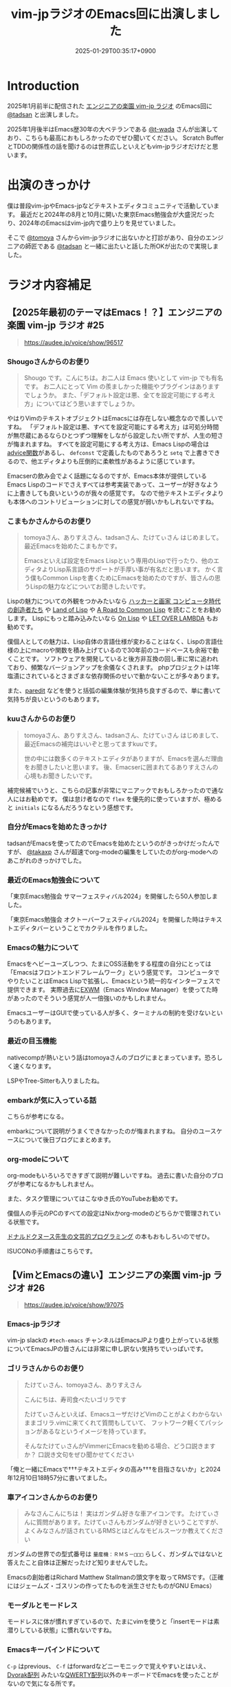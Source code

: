 :PROPERTIES:
:ID:       b509ec4e-0733-3634-5d23-4d31761c68bd
:END:
#+TITLE: vim-jpラジオのEmacs回に出演しました
#+DESCRIPTION: description
#+DATE: 2025-01-29T00:35:17+0900
#+GFM_TAGS: emacs podcast
#+GFM_CUSTOM_FRONT_MATTER: :emoji 💪
#+GFM_CUSTOM_FRONT_MATTER: :type idea
#+GFM_CUSTOM_FRONT_MATTER: :published false
#+STARTUP: content
#+STARTUP: fold
#+OPTIONS: toc:nil
* Introduction

2025年1月前半に配信された [[https://vim-jp-radio.com/][エンジニアの楽園 vim-jp ラジオ]] のEmacs回に [[https://x.com/tadsan][@tadsan]] と出演しました。

#+begin_export markdown
https://audee.jp/voice/show/96517
https://audee.jp/voice/show/97075
#+end_export

2025年1月後半はEmacs歴30年の大ベテランである [[https://x.com/t_wada][@t-wada]] さんが出演しており、こちらも最高におもしろかったのでぜひ聞いてください。
Scratch BufferとTDDの関係性の話を聞けるのは世界広しといえどもvim-jpラジオだけだと思います。

#+begin_export markdown
https://audee.jp/voice/show/97491
https://audee.jp/voice/show/97837
#+end_export
* 出演のきっかけ

僕は普段vim-jpやEmacs-jpなどテキストエディタコミュニティで活動しています。
最近だと2024年の8月と10月に開いた東京Emacs勉強会が大盛況だったり、2024年のEmacsはvim-jp内で盛り上りを見せていました。

#+begin_export markdown
https://tokyo-emacs.connpass.com/event/321255/
https://tokyo-emacs.connpass.com/event/330572/
#+end_export

そこで [[https://x.com/tomoyaton][@tomoya]] さんからvim-jpラジオに出ないかと打診があり、自分のエンジニアの師匠である [[https://x.com/tadsan][@tadsan]] と一緒に出たいと話した所OKが出たので実現しました。

* ラジオ内容補足
** 【2025年最初のテーマはEmacs！？】エンジニアの楽園 vim-jp ラジオ #25
#+begin_quote markdown
https://audee.jp/voice/show/96517
#+end_quote
*** Shougoさんからのお便り
#+begin_quote
Shougo です。こんにちは。お二人は Emacs 使いとして vim-jp でも有名です。
お二人にとって Vim の羨ましかった機能やプラグインはありますでしょうか。
また、「デフォルト設定は悪、全てを設定可能にする考え方」についてはどう思いますでしょうか。
#+end_quote

やはりVimのテキストオブジェクトはEmacsには存在しない概念なので羨しいですね。
「デフォルト設定は悪、すべてを設定可能にする考え方」は可処分時間が無尽蔵にあるならひとつずつ理解をしながら設定したい所ですが、人生の短さが悔まれますね。
すべてを設定可能にする考え方は、Emacs Lispの場合は[[https://ayatakesi.github.io/emacs/24.5/elisp_html/Advising-Functions.html][advice関数]]があるし、 =defconst= で定義したものであろうと =setq= で上書きできるので、他エディタよりも圧倒的に柔軟性があるように感じています。

Emacserの飲み会でよく話題になるのですが、Emacs本体が提供しているEmacs Lispのコードでさえすべては参考実装であって、ユーザーが好きなように上書きしても良いというのが我々の感覚です。
なので他テキストエディタよりも本体へのコントリビューションに対しての感覚が弱いかもしれないですね。
*** こまもかさんからのお便り
#+begin_quote
tomoyaさん、ありすえさん、tadsanさん、たけてぃさん はじめまして。最近Emacsを始めたこまもかです。

Emacsといえば設定をEmacs Lispという専用のLispで行ったり、他のエディタよりLisp系言語のサポートが手厚い事が有名だと思います。
かく言う僕もCommon Lispを書くためにEmacsを始めたのですが、皆さんの思うLispの魅力などについてお聞きしたいです。
#+end_quote

Lispの魅力についての外観をつかみたいなら [[https://www.amazon.co.jp/%E3%83%8F%E3%83%83%E3%82%AB%E3%83%BC%E3%81%A8%E7%94%BB%E5%AE%B6-%E3%82%B3%E3%83%B3%E3%83%94%E3%83%A5%E3%83%BC%E3%82%BF%E6%99%82%E4%BB%A3%E3%81%AE%E5%89%B5%E9%80%A0%E8%80%85%E3%81%9F%E3%81%A1-%E3%83%9D%E3%83%BC%E3%83%AB-%E3%82%B0%E3%83%AC%E3%82%A2%E3%83%A0/dp/4274065979][ハッカーと画家 コンピュータ時代の創造者たち]] や [[https://www.oreilly.co.jp/books/9784873115870/][Land of Lisp]] や [[https://gist.github.com/y2q-actionman/49d7587912b2786eb68643afde6ca192][A Road to Common Lisp]] を読むことをお勧めします。
Lispにもっと踏み込みたいなら [[https://www.asahi-net.or.jp/~kc7k-nd/onlispjhtml/][On Lisp]] や [[https://www.amazon.co.jp/LET-OVER-LAMBDA-1-0-%E3%83%9B%E3%82%A4%E3%83%88/dp/4434133632][LET OVER LAMBDA]] もお勧めです。

僕個人としての魅力は、Lisp自体の言語仕様が変わることはなく、Lispの言語仕様の上にmacroや関数を積み上げているので30年前のコードベースも余裕で動くことです。
ソフトウェアを開発していると後方非互換の回し車に常に追われており、頻繁なバージョンアップを余儀なくされます。
phpプロジェクトは1年塩漬にされているとさまざまな依存関係のせいで動かないことが多々あります。

また、[[https://daregada.sakuraweb.com/paredit_tutorial_ja.html][paredit]] などを使うと括弧の編集体験が気持ち良すぎるので、単に書いて気持ちが良いというのもあります。
*** kuuさんからのお便り
#+begin_quote
tomoyaさん、ありすえさん、tadsanさん、たけてぃさん はじめまして、最近Emacsの補完はいいぞと思ってますkuuです。

世の中には数多くのテキストエディタがありますが、Emacsを選んだ理由をお聞きしたいと思います。
後、Emacserに囲まれてるありすえさんの心境もお聞きしたいです。
#+end_quote

補完候補でいうと、こちらの記事が非常にマニアックでおもしろかったので通な人にはお勧めです。
僕は怠け者なので =flex= を優先的に使っていますが、極めると =initials= になるんだろうなという感想です。

#+begin_export markdown
https://qiita.com/keita44_f4/items/12a4a7081b0092eaca94
#+end_export
*** 自分がEmacsを始めたきっかけ

tadsanがEmacsを使ってたのでEmacsを始めたというのがきっかけだったんですが、 [[https://x.com/takaxp][@takaxp]] さんが超速でorg-modeの編集をしていたのがorg-modeへのあこがれのきっかけでした。
*** 最近のEmacs勉強会について

「東京Emacs勉強会 サマーフェスティバル2024」を開催したら50人参加しました。

#+begin_export markdown
https://tokyo-emacs.connpass.com/event/321255/
#+end_export

「東京Emacs勉強会 オクトーバーフェスティバル2024」を開催した時はテキストエディタバーということでカクテルを作りました。

#+begin_export markdown
https://tokyo-emacs.connpass.com/event/330572/
@[tweet](https://x.com/takeokunn/status/1848347869264453663)
#+end_export
*** Emacsの魅力について
Emacsをヘビーユーズしつつ、たまにOSS活動をする程度の自分にとっては「Emacsはフロントエンドフレームワーク」という感覚です。
コンピュータでやりたいことはEmacs Lispで拡張し、Emacsという統一的なインターフェスで提供できます。
実際過去に[[https://wiki.archlinux.jp/index.php/EXWM][EXWM]]（Emacs Window Manager）を使ってた時があったのでそういう感覚が人一倍強いのかもしれません。

EmacsユーザーはGUIで使っている人が多く、ターミナルの制約を受けないというのもあります。
*** 最近の目玉機能
nativecompが熱いという話はtomoyaさんのブログにまとまっています。恐ろしく速くなります。
#+begin_export markdown
https://blog.tomoya.dev/posts/hello-native-comp-emacs/
#+end_export

LSPやTree-Sitterも入りましたね。
*** embarkが気に入っている話
こちらが参考になる。
#+begin_export markdown
https://emacs-jp.github.io/tips/fifteen-ways-to-use-embark
#+end_export

embarkについて説明がうまくできなかったのが悔まれますね。
自分のユースケースについて後日ブログにまとめます。
*** org-modeについて
org-modeもいろいろできすぎて説明が難しいですね。
過去に書いた自分のブログが参考になるかもしれません。

#+begin_export markdown
https://www.takeokunn.org/posts/permanent/20240112071806-my_relationship_with_org_mode_in_2023_and_how_navigate_in_2024/
#+end_export

また、タスク管理についてはこなゆき氏のYouTubeお勧めです。

#+begin_export markdown
https://www.youtube.com/watch?v=cpD3OH20KDw&t=6s&ab_channel=%E3%81%93%E3%81%AA%E3%82%86%E3%81%8D
#+end_export

僕個人の手元のPCのすべての設定はNixかorg-modeのどちらかで管理されている状態です。

#+begin_export markdown
https://github.com/takeokunn/nixos-configuration
#+end_export

[[https://www.amazon.co.jp/%E6%96%87%E8%8A%B8%E7%9A%84%E3%83%97%E3%83%AD%E3%82%B0%E3%83%A9%E3%83%9F%E3%83%B3%E3%82%B0-SOFTWARE-SCIENCE-Programming-Paradigm/dp/4756101909][ドナルドクヌース先生の文芸的プログラミング]] の本もおもしろいのでぜひ。

ISUCONの手順書はこちらです。

#+begin_export markdown
https://zenn.dev/takeokunn/articles/20241217090756#%E6%89%8B%E9%A0%86%E6%9B%B8%E6%9C%80%E9%81%A9%E5%8C%96
#+end_export
** 【VimとEmacsの違い】エンジニアの楽園 vim-jp ラジオ #26
#+begin_quote markdown
https://audee.jp/voice/show/97075
#+end_quote
*** Emacs-jpラジオ
vim-jp slackの =#tech-emacs= チャンネルはEmacsJPより盛り上がっている状態についてEmacsJPの皆さんには非常に申し訳ない気持ちでいっぱいです。
*** ゴリラさんからのお便り
#+begin_quote
たけてぃさん、tomoyaさん、ありすえさん

こんにちは、寿司食べたいゴリラです

たけてぃさんといえば、EmacsユーザだけどVimのことがよくわからないままゴリラ.vimに来てくれて質問もしていて、
フットワーク軽くてパッションがあるなというイメージを持っています。

そんなたけてぃさんがVimmerにEmacsを勧める場合、どう口説きますか？
口説き文句をぜひ聞かせてください
#+end_quote

「俺と一緒にEmacsで†††テキストエディタの高み†††を目指さないか」と2024年12月10日18時57分に書いてました。

*** 車アイコンさんからのお便り
#+begin_quote
みなさんこんにちは！
実はガンダム好きな車アイコンです。
たけてぃさんに質問があります。たけてぃさんもガンダムが好きということですが、よくみなさんが話されているRMSとはどんなモビルスーツか教えてください
#+end_quote

ガンダムの世界での型式番号は =量産機：ＲＭＳ－□□□= らしく、ガンダムではないと答えたこと自体は正解だったけど知りませんでした。

#+begin_export markdown
https://www2u.biglobe.ne.jp/~asurada/ms_labo/msdata/about.html
#+end_export

Emacsの創始者はRichard Matthew Stallmanの頭文字を取ってRMSです。（正確にはジェームズ・ゴスリンの作ってたものを派生させたものがGNU Emacs）

#+begin_export markdown
https://ja.wikipedia.org/wiki/%E3%83%AA%E3%83%81%E3%83%A3%E3%83%BC%E3%83%89%E3%83%BB%E3%82%B9%E3%83%88%E3%83%BC%E3%83%AB%E3%83%9E%E3%83%B3
#+end_export
*** モーダルとモードレス
モードレスに体が慣れすぎているので、たまにvimを使うと「insertモードは素潜りしている状態」に慣れないですね。
*** Emacsキーバインドについて
=C-p= はprevious、 =C-f= はforwardなどニーモニックで覚えやすいとはいえ、[[https://ja.wikipedia.org/wiki/Dvorak%E9%85%8D%E5%88%97][Dvorak配列]] みたいな[[https://ja.wikipedia.org/wiki/QWERTY%E9%85%8D%E5%88%97][QWERTY配列]]以外のキーボードでEmacsを使ったことがないので気になる所です。

Dvorak配列にはn回挑戦していますがいっこうに身につかなくて中々厳しいです。
*** 小指について
Emacsユーザーで小指が痛いって言っている人本当に見たことがないですね。

左Ctrlを押すコストは0コストなので常に小指はCtrlを押してます。
#+begin_export markdown
@[tweet](https://x.com/takeokunn/status/1881250692494717058)
#+end_export

Emacsの語源は =Editing MACroS= であって小指やキーバインドが本質ではないです。小指が痛い人は[[https://github.com/emacs-evil/evil][evil]]をガンガン使いましょう。
「お前はVimとEmacsから逃げられない」という記事が最近バズってましたが、Emacsは自分好みにカスタマイズしてこそのEmacsなのでキーバインドは好きにすれば良いと思っています。
ネタ記事にマジレスするのは野暮ですね。

#+begin_export markdown
https://qiita.com/Neuroi/items/1ed446a0c87f47858727
#+end_export
*** Vimのキーマップやdesign-not
#+begin_quote
☆Vimは... こうではない                                  *design-not*

- Vim はシェルでもオペレーティングシステムでもない。Vim はターミナルウィンドウ
  を提供し、その中でシェルやデバッガを走らせることができる。例えば、ssh 接続越
  しにこれをすることが可能だ。しかし、このようなものにテキストエディタが必要な
  いなら守備範囲外だ (代わりに screen や tmux のようなものを使おう)。
  風刺を込めて曰く: "Vim は Emacs のように流し台以外ならなんでもかんでも取り込
  んでしまうようなことはしないが、Vim で流し台を洗うことはできるぞ。 ;-)"
  Vim と gdb を連携させる方法については |terminal-debugger| を参照。他の(古い)
  ツールは http://www.agide.org (リンク切れのようだ) と http://clewn.sf.net で
  見つけることができる。
- Vimは、全てのプラットフォームに渡って調和を欠くという代償を払って、見栄えを
  よくしようとする装飾的なGUIエディタではない。しかし、機能的なGUI特性は歓迎さ
  れる。
#+end_quote

不思議な仕様ですね。Vimできることが少なすぎてたいへんそうだなと常に思っています。
*** 定義ジャンプ
PATHを通しても良いのですが、そもそもGNU系のプロジェクトは手元でBuildするのが基本なので可能な限りやりましょう。
Cのコードに簡単に定義ジャンプできるが、謎のEmacs特有のCマクロがガンガン使われており、コードリーディングには骨が折れますね。
*** dwim文化
[[https://en.wikipedia.org/wiki/DWIM][DWIM (do what I mean)]] 文化はEmacs以外で見たことがないですね。ほかにもあれば教えてもらいたいです。
ラジオでも話しましたが、Emacs上では =M-x comment-dwim= が一番一般的ですね。

「ひとつのことをうまくやる」UNIX文化とは真逆の世界のように感じられます。
*** Emacs普及してない
素の状態は難しいし、Emacs Lispも初見だと難しいですよね。

40〜50歳のベテランがボリュームゾーンだろうなという感覚ですので、やはり若手の自分が盛り上げていくしかないという感覚が常にあります。
自分がイベントを開いたり、ブログを書いたり、コミュニティ活動を積極的に行って初心者のハードルを下げていきたいです。

vimコミュニティだとゴリラ.vimがその立ち位置なのかなと思っているので真似して頑張っていきたいです。

#+begin_export markdown
https://gorillavim.connpass.com/
#+end_export
*** 流行りは巡るもの
「すべての道はEmacsに通じる」のでみんなEmacsにたどり着くと思っています。
*** EmacsはTerminalの中で起動するの?
僕はEmacsはGUIで起動しつつTerminalはFishとTmuxをメインで使っています。
embarkからeshellを起動して使うこともあります。
*** major-modeとminor-mode
minor-modeはフィーチャートグルという説明良いなと思いました。今後使わせてもらいます。
*** org-modeでスライド
org-tree-slideなどもありますが、個人的には最近Typstにはまっているのでorg-modeからTypstを出力するようにしています。
#+begin_export markdown
https://github.com/takaxp/org-tree-slide
https://www.takeokunn.org/posts/fleeting/20250126114218-build_and_deploy_typst_using_nix/
#+end_export
*** 感想について
テキストエディタを極めたいのでEmacsを極めます。
#+begin_export markdown
https://tadsan.fanbox.cc/posts/8295358
#+end_export

また2025年中にEmacsConf開催する予定なのでぜひ来てください。

* 感想
正直緊張してあまりうまく喋れない、楽屋でおもしろいタイプの男になってしまったなーと配信までは布団に包まって震えてました。
実際に配信されるとカットや編集が丁寧に成されていて、想像以上に自分の声を不快感なく聞ける仕上りになっていました。
[[https://www.shalala.co.jp/][シャララカンパニー]] の担当者様、本当にありがとうございます。

また、ラジオのお便りと配信に対しての反響が想像以上に多くうれしい限りです。
自分の配信を聞いて久々にEmacsをやってくれた人、新規で興味を持ってくれた人、感想を書いてくた人が非常に多く、本当にうれしい限りです。

#+begin_export markdown
@[tweet](https://x.com/k1LoW/status/1877738064661160041)
@[tweet](https://x.com/_kip2/status/1876397752671932560)
@[tweet](https://x.com/moritanuki_/status/1876237406581801151)
#+end_export

#+begin_export markdown
https://k1low.hatenablog.com/entry/2025/01/14/095141
https://blog.atusy.net/2025/01/16/vim-jp-radio-25/
https://kazto-dev.hatenablog.com/entry/2025/01/11/175850
#+end_export

また、Sacha Chua氏のEmacs Newsにも載りました。Sacha Chua氏ファンの自分としてはうれしい限りです。

#+begin_export markdown
@[tweet](https://x.com/suzuki/status/1876363945512161790)
#+end_export

自分のような実力や経験はまだまだだけど勢いだけは誰よりもある若手エンジニアがEmacs界を盛り上げていく必要があると感じています。
2025年も熱いイベントを企画していくつもりなので皆さんぜひ協力をしてくれるとうれしいです。
* 宣伝
Software Design （ソフトウェアデザイン） 次号: 2025年3月号 （発売日2025年02月18日） にtadsanと「第3章 Emacs の機能、魅力、思想」を書きました。

#+begin_quote
あなたがエディタに求めるものは？編集速度、拡張性、習熟しやすさ……
コードエディタ大研究
#+end_quote

#+begin_export markdown
https://www.fujisan.co.jp/product/1535/next/
#+end_export

Emacsの歴史からorg-modeの使い方までEmacsに関する魅力について頑張って書いたのでぜひ買ってくれるとうれしいです。
